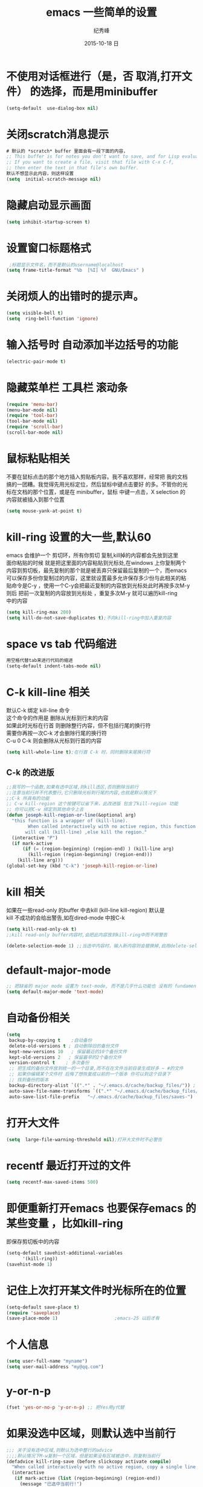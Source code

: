 # -*- coding:utf-8 -*-
#+LANGUAGE:  zh
#+TITLE:     emacs 一些简单的设置
#+AUTHOR:    纪秀峰
#+EMAIL:     jixiuf@gmail.com
#+DATE:     2015-10-18 日
#+OPTIONS:   H:2 num:nil toc:t \n:t @:t ::t |:t ^:nil -:t f:t *:t <:t
#+OPTIONS:   TeX:t LaTeX:t skip:nil d:nil todo:t pri:nil
#+TAGS: :Emacs:
* 不使用对话框进行（是，否 取消,打开文件） 的选择，而是用minibuffer
  #+BEGIN_SRC emacs-lisp
    (setq-default  use-dialog-box nil)
  #+END_SRC
* 关闭scratch消息提示
  #+BEGIN_SRC emacs-lisp
    # 默认的 *scratch* buffer 里面会有一段下面的内容，
    ;; This buffer is for notes you don't want to save, and for Lisp evaluation.
    ;; If you want to create a file, visit that file with C-x C-f,
    ;; then enter the text in that file's own buffer.
    默认不想显示此内容，则这样设置
    (setq  initial-scratch-message nil)
  #+END_SRC
* 隐藏启动显示画面
  #+BEGIN_SRC emacs-lisp
    (setq inhibit-startup-screen t)
  #+END_SRC

* 设置窗口标题格式
  #+BEGIN_SRC emacs-lisp
     ;标题显示文件名，而不是默认的username@localhost
    (setq frame-title-format "%b  [%I] %f  GNU/Emacs" )
  #+END_SRC
* 关闭烦人的出错时的提示声。
  #+BEGIN_SRC emacs-lisp
    (setq visible-bell t)
    (setq  ring-bell-function 'ignore)
  #+END_SRC
* 输入括号时 自动添加半边括号的功能
  #+BEGIN_SRC emacs-lisp
    (electric-pair-mode t)
  #+END_SRC
*  隐藏菜单栏 工具栏 滚动条
   #+BEGIN_SRC emacs-lisp
     (require 'menu-bar)
     (menu-bar-mode nil)
     (require 'tool-bar)
     (tool-bar-mode nil)
     (require 'scroll-bar)
     (scroll-bar-mode nil)
   #+END_SRC
* 鼠标粘贴相关
  不要在鼠标点击的那个地方插入剪贴板内容。我不喜欢那样，经常把 我的文档
  搞的一团糟。我觉得先用光标定位，然后鼠标中键点击要好 的多。不管你的光
  标在文档的那个位置，或是在 minibuffer，鼠标 中键一点击，X selection 的
  内容就被插入到那个位置
  #+BEGIN_SRC emacs-lisp
    (setq mouse-yank-at-point t)
  #+END_SRC
* kill-ring 设置的大一些,默认60
  emacs 会维护一个 剪切环，所有你剪切 复制,kill掉的内容都会先放到这里
  面你粘贴的时候 就是把这里面的内容粘贴到光标处,在windows 上你复制两个
  内容到剪切板，最先复制的那个就是被丢弃只保留最后复制的一个，而emacs
  可以保存多份你复制过的内容，这里就设置最多允许保存多少份与此相关的粘
  贴命令是C-y ，使用一个C-y会把最近复制的内容放到光标处此时再按多次M-y
  则后 把前一次复制的内容放到光标处 ，重复多次M-y 就可以遍历kill-ring
  中的内容
  #+BEGIN_SRC emacs-lisp
    (setq kill-ring-max 200)
    (setq kill-do-not-save-duplicates t);不向kill-ring中加入重复内容
  #+END_SRC
* space vs tab  代码缩进
  #+BEGIN_SRC emacs-lisp
   用空格代替tab来进行代码的缩进
   (setq-default indent-tabs-mode nil)
  #+END_SRC
* C-k kill-line 相关
  默认C-k 绑定 kill-line 命令
  这个命令的作用是 删除从光标到行末的内容
  如果此时光标在行首 则删除整行内容，但不包括行尾的换行符
  需要你再按一次C-k 才会删除行尾的换行符
  C-u 0 C-k 则会删除从光标到行首的内容
  #+BEGIN_SRC emacs-lisp
   (setq kill-whole-line t);在行首 C-k 时，同时删除末尾换行符
  #+END_SRC
** C-k 的改进版
   #+BEGIN_SRC emacs-lisp
     ;;我写的一个函数,如果有选中区域,则kill选区,否则删除当前行
     ;;注意当前行并不代表整行,它只删除光标到行尾的内容,也就是默认情况下
     ;;C-k 所具有的功能
     ;; C-w kill-region 这个按键可以省下来，此改进版 包含了kill-region 功能
     ;; 你可以把C-w 绑定到其他命令上去
     (defun joseph-kill-region-or-line(&optional arg)
       "this function is a wrapper of (kill-line).
             When called interactively with no active region, this function
            will call (kill-line) ,else kill the region."
       (interactive "P")
       (if mark-active
           (if (= (region-beginning) (region-end) ) (kill-line arg)
             (kill-region (region-beginning) (region-end)))
         (kill-line arg)))
     (global-set-key (kbd "C-k") 'joseph-kill-region-or-line)
   #+END_SRC
* kill 相关
  如果在一些read-only 的buffer 中去kill (kill-line kill-region) 默认是
  kill 不成功的会给出警告,如在dired-mode 中按C-k
  #+BEGIN_SRC emacs-lisp
    (setq kill-read-only-ok t)
    ;;kill read-only buffer内容时,会把此内容放到kill-ring中而不用警告
  #+END_SRC
  #+BEGIN_SRC emacs-lisp
    (delete-selection-mode 1) ;;当选中内容时，输入新内容则会替换掉,启用delete-selection-mode
  #+END_SRC
* default-major-mode
  #+BEGIN_SRC emacs-lisp
    ;; 把缺省的 major mode 设置为 text-mode, 而不是几乎什么功能也 没有的 fundamental-mode.
    (setq default-major-mode 'text-mode)
  #+END_SRC
* 自动备份相关
  #+BEGIN_SRC emacs-lisp
    (setq
     backup-by-copying t    ;自动备份
     delete-old-versions t ; 自动删除旧的备份文件
     kept-new-versions 10   ; 保留最近的10个备份文件
     kept-old-versions 2   ; 保留最早的2个备份文件
     version-control t    ; 多次备份
     ;; 把生成的备份文件放到统一的一个目录,而不在在文件当前目录生成好多 ~ #的文件
     ;; 如果你编辑某个文件时 后悔了想恢复成以前的一个版本 你可以到这个目录下
     ;; 找到备份的版本
     backup-directory-alist `((".*" . "~/.emacs.d/cache/backup_files/")) ;
     auto-save-file-name-transforms `((".*" "~/.emacs.d/cache/backup_files/" t))
     auto-save-list-file-prefix   "~/.emacs.d/cache/backup_files/saves-")
  #+END_SRC
* 打开大文件
  #+BEGIN_SRC emacs-lisp
    (setq  large-file-warning-threshold nil);打开大文件时不必警告
  #+END_SRC
* recentf  最近打开过的文件
  #+BEGIN_SRC emacs-lisp
    (setq recentf-max-saved-items 500)
  #+END_SRC
* 即便重新打开emacs 也要保存emacs 的某些变量 ，比如kill-ring
  即保存剪切板中的内容
  #+BEGIN_SRC emacs-lisp
    (setq-default savehist-additional-variables
          '(kill-ring))
    (savehist-mode 1)
  #+END_SRC
* 记住上次打开某文件时光标所在的位置
  #+BEGIN_SRC emacs-lisp
    (setq-default save-place t)
    (require 'saveplace)
    (save-place-mode 1)                     ;emacs-25 以后才有
  #+END_SRC
* 个人信息
  #+BEGIN_SRC emacs-lisp
    (setq user-full-name "myname")
    (setq user-mail-address "my@qq.com")
  #+END_SRC
* y-or-n-p
  #+BEGIN_SRC emacs-lisp
    (fset 'yes-or-no-p 'y-or-n-p) ;; 把Yes用y代替
  #+END_SRC
* 如果没选中区域，则默认选中当前行
  #+BEGIN_SRC emacs-lisp
    ;;; 关于没有选中区域,则默认为选中整行的advice
    ;;;;默认情况下M-w复制一个区域，但是如果没有区域被选中，则复制当前行
    (defadvice kill-ring-save (before slickcopy activate compile)
      "When called interactively with no active region, copy a single line instead."
      (interactive
       (if mark-active (list (region-beginning) (region-end))
         (message "已选中当前行!")
         (list (line-beginning-position)
               (line-beginning-position 2)))))
  #+END_SRC
* minibuffer 相关配置(minibuffer文件名补全相关)
  #+BEGIN_SRC emacs-lisp
    (setq-default
     enable-recursive-minibuffers t        ;在minibuffer 中也可以再次使用minibuffer
     history-delete-duplicates t          ;minibuffer 删除重复历史
     minibuffer-prompt-properties (quote (read-only t point-entered minibuffer-avoid-prompt face minibuffer-prompt)) ;;;;minibuffer prompt 只读，且不允许光标进入其中
     resize-mini-windows t ;; 当minibuffer 内容一行显示不下来时 允许调整minibuffer大小
     read-buffer-completion-ignore-case t ;;补全buffer名时忽略大小写
     read-file-name-completion-ignore-case t;;补全文件名时忽略大小写
     completion-cycle-threshold 8)
  #+END_SRC
* fill-column 当某行的长度大于70个字符的时候，再次输入文字会自动添加到下一行
  #+BEGIN_SRC emacs-lisp
   (setq-default fill-column 80)
   或者可以 C-x f 交互式的设置这个值
  #+END_SRC
  与此相关的一个命令是M-q fill-paragraph比如 某一段文字，每一行的字数
  长度不一，比较混乱光标移动到此段文字上 然后按下C-q 后， 会自动调整每
  一行的字数到fill-column 个.
